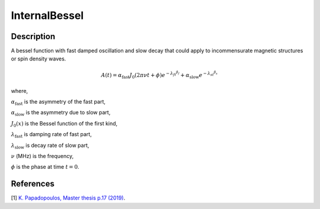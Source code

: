 .. _func-InternalBessel:

==============
InternalBessel
==============

.. index:: InternalBessel

Description
-----------

A bessel function with fast damped oscillation and slow decay that could apply to incommensurate magnetic structures or spin density waves.

.. math:: A(t)= \alpha_\text{fast}J_0(2\pi\nu t+\phi)e^{{-\lambda_ft}^{\beta_f}}+\alpha_\text{slow}e^{{-\lambda_st}^{\beta_s}}

where,
 
:math:`\alpha_\text{fast}` is the asymmetry of the fast part,

:math:`\alpha_\text{slow}` is the asymmetry due to slow part,

:math:`J_0(x)` is the Bessel function of the first kind,

:math:`\lambda_\text{fast}` is damping rate of fast part,

:math:`\lambda_\text{slow}` is decay rate of slow part,

:math:`\nu` (MHz) is the frequency,

:math:`\phi` is the phase at time :math:`t=0`.

.. figure:: /images/InternalBessel.png

.. attributes::

.. properties::

References
----------

[1]  `K. Papadopoulos, Master thesis p.17 (2019) <http://uu.diva-portal.org/smash/get/diva2:1314127/FULLTEXT01.pdf>`_.

.. categories::

.. sourcelink::

